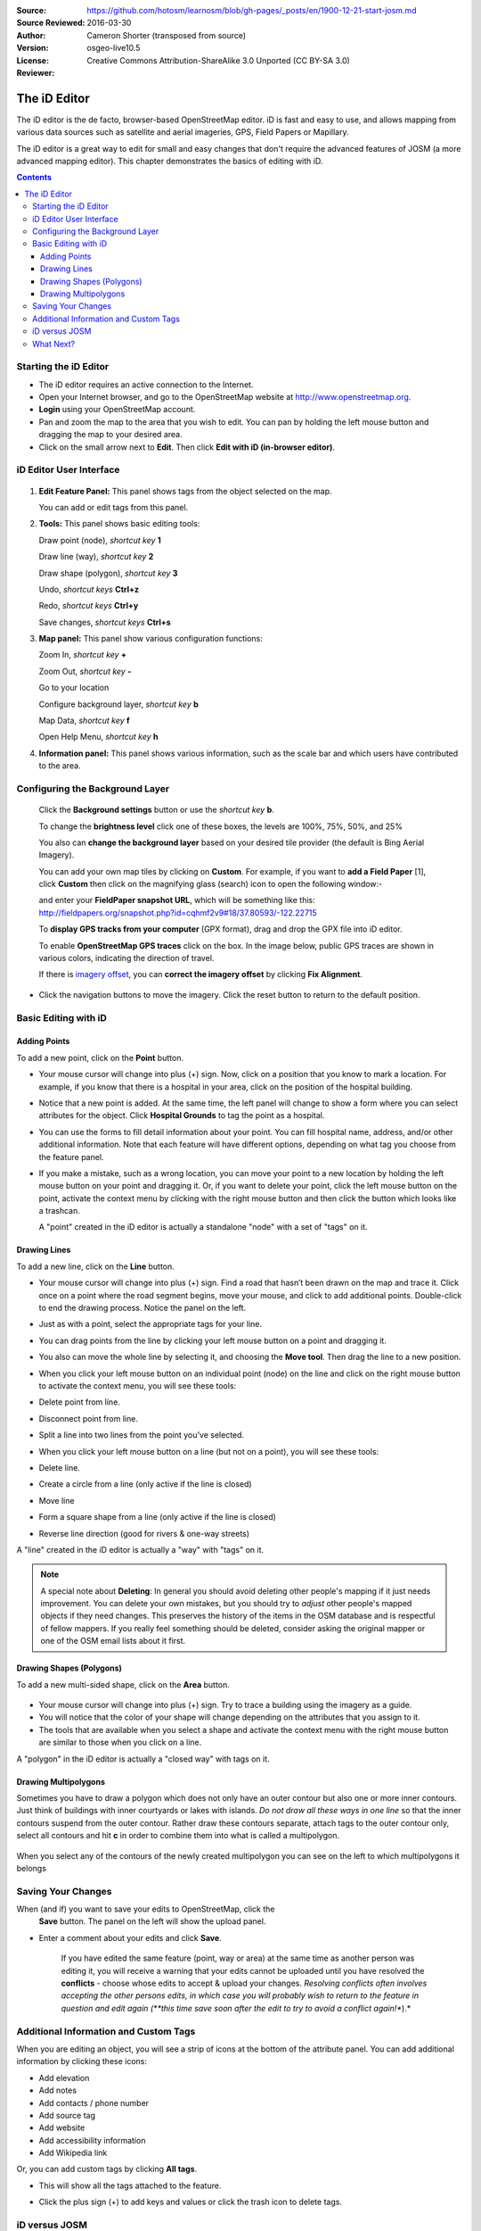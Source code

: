 :Source: https://github.com/hotosm/learnosm/blob/gh-pages/_posts/en/1900-12-21-start-josm.md
:Source Reviewed: 2016-03-30  
:Author: Cameron Shorter (transposed from source)
:Version: osgeo-live10.5
:License: Creative Commons Attribution-ShareAlike 3.0 Unported  (CC BY-SA 3.0)
:Reviewer: 

********************************************************************************
The iD Editor
********************************************************************************

The iD editor is the de facto, browser-based OpenStreetMap editor. iD is
fast and easy to use, and allows mapping from various data sources such
as satellite and aerial imageries, GPS, Field Papers or Mapillary.

The iD editor is a great way to edit for small and easy changes that
don't require the advanced features of JOSM (a more advanced mapping
editor). This chapter demonstrates the basics of editing with iD.

.. contents:: Contents

Starting the iD Editor
----------------------

-  The iD editor requires an active connection to the Internet.
-  Open your Internet browser, and go to the OpenStreetMap website at
   http://www.openstreetmap.org.
-  **Login** using your OpenStreetMap account.
-  Pan and zoom the map to the area that you wish to edit. You can pan
   by holding the left mouse button and dragging the map to your desired
   area.
-  Click on the small arrow next to **Edit**. Then click **Edit with iD
   (in-browser editor)**.

  .. image:: /images/screenshots/1024x768/id-editor_image1.png

iD Editor User Interface
------------------------

  .. image:: /images/screenshots/1024x768/id-editor_image2.png

1. **Edit Feature Panel:** This panel shows tags from the object
   selected on the map.

   You can add or edit tags from this panel.

2. **Tools:** This panel shows basic editing tools:

   Draw point (node), *shortcut key* **1** |image3|

   Draw line (way), *shortcut key* **2** |image4|

   Draw shape (polygon), *shortcut key* **3** |image5|

   Undo, *shortcut keys* **Ctrl+z** |image6|

   Redo, *shortcut keys* **Ctrl+y** |image7|

   Save changes, *shortcut keys* **Ctrl+s** |image8|

3. **Map panel:** This panel show various configuration functions:

   Zoom In, *shortcut key* **+** |image9|

   Zoom Out, *shortcut key* **-** |image10|

   Go to your location |image11|

   Configure background layer, *shortcut key* **b**

   Map Data, *shortcut key* **f**

   Open Help Menu, *shortcut key* **h**

4. **Information panel:** This panel shows various information, such as
   the scale bar and which users have contributed to the area.

Configuring the Background Layer
--------------------------------

  Click the **Background settings** button or use the *shortcut key*
  **b**. |image14|

  |image15|

  To change the **brightness level** click one of these boxes, the
  levels are 100%, 75%, 50%, and 25% |image16|

  You also can **change the background layer** based on your desired
  tile provider (the default is Bing Aerial Imagery).

  You can add your own map tiles by clicking on **Custom**. For example,
  if you want to **add a Field Paper**  [1], click **Custom** then
  click on the magnifying glass (search) icon to open the following
  window:-

  |image17|
  and enter your **FieldPaper snapshot URL**, which will be something
  like this:
  http://fieldpapers.org/snapshot.php?id=cqhmf2v9#18/37.80593/-122.22715

  To **display GPS tracks from your computer** (GPX format), drag and
  drop the GPX file into iD editor.

  To enable **OpenStreetMap GPS traces** click on the box. In the image
  below, public GPS traces are shown in various colors, indicating the
  direction of travel.

  |osm gps traces|
 
  If there is `imagery offset </en/josm/aerial-imagery>`__, you can
  **correct the imagery offset** by clicking **Fix Alignment**.

  |image18|

-  Click the navigation buttons to move the imagery. Click the reset
   button to return to the default position. |image20|

Basic Editing with iD
---------------------

Adding Points
~~~~~~~~~~~~~

To add a new point, click on the **Point** button. |image3|

-  Your mouse cursor will change into plus (+) sign. Now, click on a
   position that you know to mark a location. For example, if you know
   that there is a hospital in your area, click on the position of the
   hospital building.

   |image21|

-  Notice that a new point is added. At the same time, the left panel
   will change to show a form where you can select attributes for the
   object. Click **Hospital Grounds** to tag the point as a hospital.

   |image22|

-  You can use the forms to fill detail information about your point.
   You can fill hospital name, address, and/or other additional
   information. Note that each feature will have different options,
   depending on what tag you choose from the feature panel.
-  If you make a mistake, such as a wrong location, you can move your
   point to a new location by holding the left mouse button on your
   point and dragging it. Or, if you want to delete your point, click
   the left mouse button on the point, activate the context menu by
   clicking with the right mouse button and then click the button which
   looks like a trashcan. |image23|

   A "point" created in the iD editor is actually a standalone "node"
   with a set of "tags" on it.

Drawing Lines
~~~~~~~~~~~~~

To add a new line, click on the **Line** button. |image4|

-  Your mouse cursor will change into plus (+) sign. Find a road that
   hasn’t been drawn on the map and trace it. Click once on a point
   where the road segment begins, move your mouse, and click to add
   additional points. Double-click to end the drawing process. Notice
   the panel on the left.

   |image24|

-  Just as with a point, select the appropriate tags for your line.
-  You can drag points from the line by clicking your left mouse button
   on a point and dragging it.
-  You also can move the whole line by selecting it, and choosing the
   **Move tool**. Then drag the line to a new position. |image30|
-  When you click your left mouse button on an individual point (node)
   on the line and click on the right mouse button to activate the
   context menu, you will see these tools:
-  Delete point from line. |image23|
-  Disconnect point from line. |image26|
-  Split a line into two lines from the point you’ve selected.
   |image27|
-  When you click your left mouse button on a line (but not on a point),
   you will see these tools:
-  Delete line. |image23|
-  Create a circle from a line (only active if the line is closed)
   |image29|
-  Move line |image30|
-  Form a square shape from a line (only active if the line is closed)
   |image31|
-  Reverse line direction (good for rivers & one-way streets)
   |image32|

A "line" created in the iD editor is actually a "way" with "tags" on it.

.. note::
    A special note about **Deleting**: In general you should avoid
    deleting other people's mapping if it just needs improvement. You
    can delete your own mistakes, but you should try to *adjust* other
    people's mapped objects if they need changes. This preserves the
    history of the items in the OSM database and is respectful of fellow
    mappers. If you really feel something should be deleted, consider
    asking the original mapper or one of the OSM email lists about it
    first.

Drawing Shapes (Polygons)
~~~~~~~~~~~~~~~~~~~~~~~~~

To add a new multi-sided shape, click on the **Area** button.

  |image34|

-  Your mouse cursor will change into plus (+) sign. Try to trace a
   building using the imagery as a guide.
-  You will notice that the color of your shape will change depending on
   the attributes that you assign to it. |image35|
-  The tools that are available when you select a shape and activate the
   context menu with the right mouse button are similar to those when
   you click on a line.

A "polygon" in the iD editor is actually a "closed way" with tags on it.

Drawing Multipolygons
~~~~~~~~~~~~~~~~~~~~~

Sometimes you have to draw a polygon which does not only have an outer
contour but also one or more inner contours. Just think of buildings
with inner courtyards or lakes with islands. *Do not draw all these ways
in one line* so that the inner contours suspend from the outer contour.
Rather draw these contours separate, attach tags to the outer contour
only, select all contours and hit **c** in order to combine them into
what is called a multipolygon.

  .. image:: /images/screenshots/1024x768/id-editor_create_multipolygon.png
   :alt: create multipolygon


When you select any of the contours of the newly created multipolygon
you can see on the left to which multipolygons it belongs

  .. image:: /images/screenshots/1024x768/id-editor_part_of_multipolygon.png
   :alt: part of multipolygon


Saving Your Changes
-------------------

When (and if) you want to save your edits to OpenStreetMap, click the
  **Save** button. The panel on the left will show the upload panel.

  |image36|

-  Enter a comment about your edits and click **Save**.

    If you have edited the same feature (point, way or area) at the same
    time as another person was editing it, you will receive a warning
    that your edits cannot be uploaded until you have resolved the
    **conflicts** - choose whose edits to accept & upload your changes.
    *Resolving conflicts often involves accepting the other persons
    edits, in which case you will probably wish to return to the feature
    in question and edit again (**this time save soon after the edit to
    try to avoid a conflict again!**).*

Additional Information and Custom Tags
--------------------------------------

When you are editing an object, you will see a strip of icons at the
bottom of the attribute panel. You can add additional information by
clicking these icons:

-  Add elevation |image37|
-  Add notes |image38|
-  Add contacts / phone number |image39|
-  Add source tag |image40|
-  Add website |image41|
-  Add accessibility information |image42|
-  Add Wikipedia link |image43|

Or, you can add custom tags by clicking **All tags**. |image44|

-  This will show all the tags attached to the feature.

   |image45|

-  Click the plus sign (+) to add keys and values or click the trash
   icon to delete tags.

iD versus JOSM
--------------

**iD is good for...**

-  When you are doing simple edits
-  When you have fast Internet to load the imagery and save the edits
-  When you want to be sure to follow a consistent and simple tagging
   scheme
-  When you are restricted from installing a program on the computer you
   are using

**JOSM is better...**

-  When you are adding many buildings (See buildings_tool plugin)
-  When you are editing many polygons or lines that already exist
-  When you are on an unreliable Internet connection or offline
-  When you are using a specific tagging scheme (or custom presets)

What Next?
----------

- Try the LeanOSM documentation, from which this quickstart was derived: http://learnosm.org/en/beginner/id-editor/

.. |image3| image:: /images/screenshots/1024x768/id-editor_image3.png
  :height: 24px
.. |image4| image:: /images/screenshots/1024x768/id-editor_image4.png
  :height: 24px
.. |image5| image:: /images/screenshots/1024x768/id-editor_image5.png
  :height: 24px
.. |image6| image:: /images/screenshots/1024x768/id-editor_image6.png
  :height: 24px
.. |image7| image:: /images/screenshots/1024x768/id-editor_image7.png
  :height: 24px
.. |image8| image:: /images/screenshots/1024x768/id-editor_image8.png
  :height: 24px
.. |image9| image:: /images/screenshots/1024x768/id-editor_image9.png
  :height: 24px
.. |image10| image:: /images/screenshots/1024x768/id-editor_image10.png
  :height: 24px
.. |image11| image:: /images/screenshots/1024x768/id-editor_image11.png
  :height: 24px
.. |image12| image:: /images/screenshots/1024x768/id-editor_image12.png
  :height: 24px
.. |Map Data| image:: /images/screenshots/1024x768/id-editor_map_data.png
.. |image13| image:: /images/screenshots/1024x768/id-editor_image13.png
  :height: 24px
.. |image14| image:: /images/screenshots/1024x768/id-editor_image14.png
  :height: 24px
.. |image15| image:: /images/screenshots/1024x768/id-editor_image15.png
.. |image16| image:: /images/screenshots/1024x768/id-editor_image16.png
  :height: 24px
.. |image17| image:: /images/screenshots/1024x768/id-editor_image17.png
.. |osm gps traces| image:: /images/screenshots/1024x768/id-editor_gps_public.png
.. |image18| image:: /images/screenshots/1024x768/id-editor_image18.png
.. |image20| image:: /images/screenshots/1024x768/id-editor_image20.png
.. |image21| image:: /images/screenshots/1024x768/id-editor_image21.png
.. |image22| image:: /images/screenshots/1024x768/id-editor_image22.png
.. |image23| image:: /images/screenshots/1024x768/id-editor_image23.png
  :height: 24px
.. |image24| image:: /images/screenshots/1024x768/id-editor_image24.png
.. |image30| image:: /images/screenshots/1024x768/id-editor_image30.png
  :height: 24px
.. |image26| image:: /images/screenshots/1024x768/id-editor_image26.png
  :height: 24px
.. |image27| image:: /images/screenshots/1024x768/id-editor_image27.png
  :height: 24px
.. |image29| image:: /images/screenshots/1024x768/id-editor_image29.png
  :height: 24px
.. |image31| image:: /images/screenshots/1024x768/id-editor_image31.png
  :height: 24px
.. |image32| image:: /images/screenshots/1024x768/id-editor_image32.png
  :height: 24px
.. |image34| image:: /images/screenshots/1024x768/id-editor_image34.png
  :height: 24px
.. |image35| image:: /images/screenshots/1024x768/id-editor_image35.png
.. |image36| image:: /images/screenshots/1024x768/id-editor_image36.png
.. |image37| image:: /images/screenshots/1024x768/id-editor_image37.png
  :height: 24px
.. |image38| image:: /images/screenshots/1024x768/id-editor_image38.png
  :height: 24px
.. |image39| image:: /images/screenshots/1024x768/id-editor_image39.png
  :height: 24px
.. |image40| image:: /images/screenshots/1024x768/id-editor_image40.png
  :height: 24px
.. |image41| image:: /images/screenshots/1024x768/id-editor_image41.png
  :height: 24px
.. |image42| image:: /images/screenshots/1024x768/id-editor_image42.png
  :height: 24px
.. |image43| image:: /images/screenshots/1024x768/id-editor_image43.png
  :height: 24px
.. |image44| image:: /images/screenshots/1024x768/id-editor_image44.png
  :height: 24px
.. |image45| image:: /images/screenshots/1024x768/id-editor_image45.png


